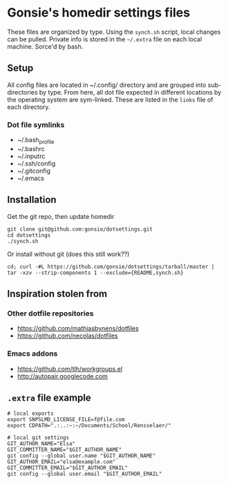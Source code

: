 * Gonsie's homedir settings files
  These files are organized by type. Using the =synch.sh= script, local changes can be pulled. 
  Private info is stored in the =~/.extra= file on each local machine. Sorce'd by bash.

** Setup
   All config files are located in ~/.config/ directory and are grouped into sub-directories by type. 
   From here, all dot file expected in different locations by the operating system are sym-linked.
   These are listed in the =links= file of each directory.

*** Dot file symlinks
    - ~/.bash_profile
    - ~/.bashrc
    - ~/.inputrc
    - ~/.ssh/config
    - ~/.gitconfig
    - ~/.emacs

** Installation
   Get the git repo, then update homedir
   : git clone git@github.com:gonsie/dotsettings.git
   : cd dotsettings 
   : ./synch.sh

   Or install without git (does this still work??)
   : cd; curl -#L https://github.com/gonsie/dotsettings/tarball/master | tar -xzv --strip-components 1 --exclude={README,synch.sh}

** Inspiration stolen from 

*** Other dotfile repositories
   - https://github.com/mathiasbynens/dotfiles
   - https://github.com/necolas/dotfiles

*** Emacs addons
    - https://github.com/tlh/workgroups.el
    - http://autopair.googlecode.com

** =.extra= file example

: # local exports
: export SNPSLMD_LICENSE_FILE=f@file.com
: export CDPATH=".:..:~:~/Documents/School/Rensselaer/"
: 
: # local git settings
: GIT_AUTHOR_NAME="Elsa"
: GIT_COMMITTER_NAME="$GIT_AUTHOR_NAME"
: git config --global user.name "$GIT_AUTHOR_NAME"
: GIT_AUTHOR_EMAIL="elsa@example.com"
: GIT_COMMITTER_EMAIL="$GIT_AUTHOR_EMAIL"
: git config --global user.email "$GIT_AUTHOR_EMAIL"
